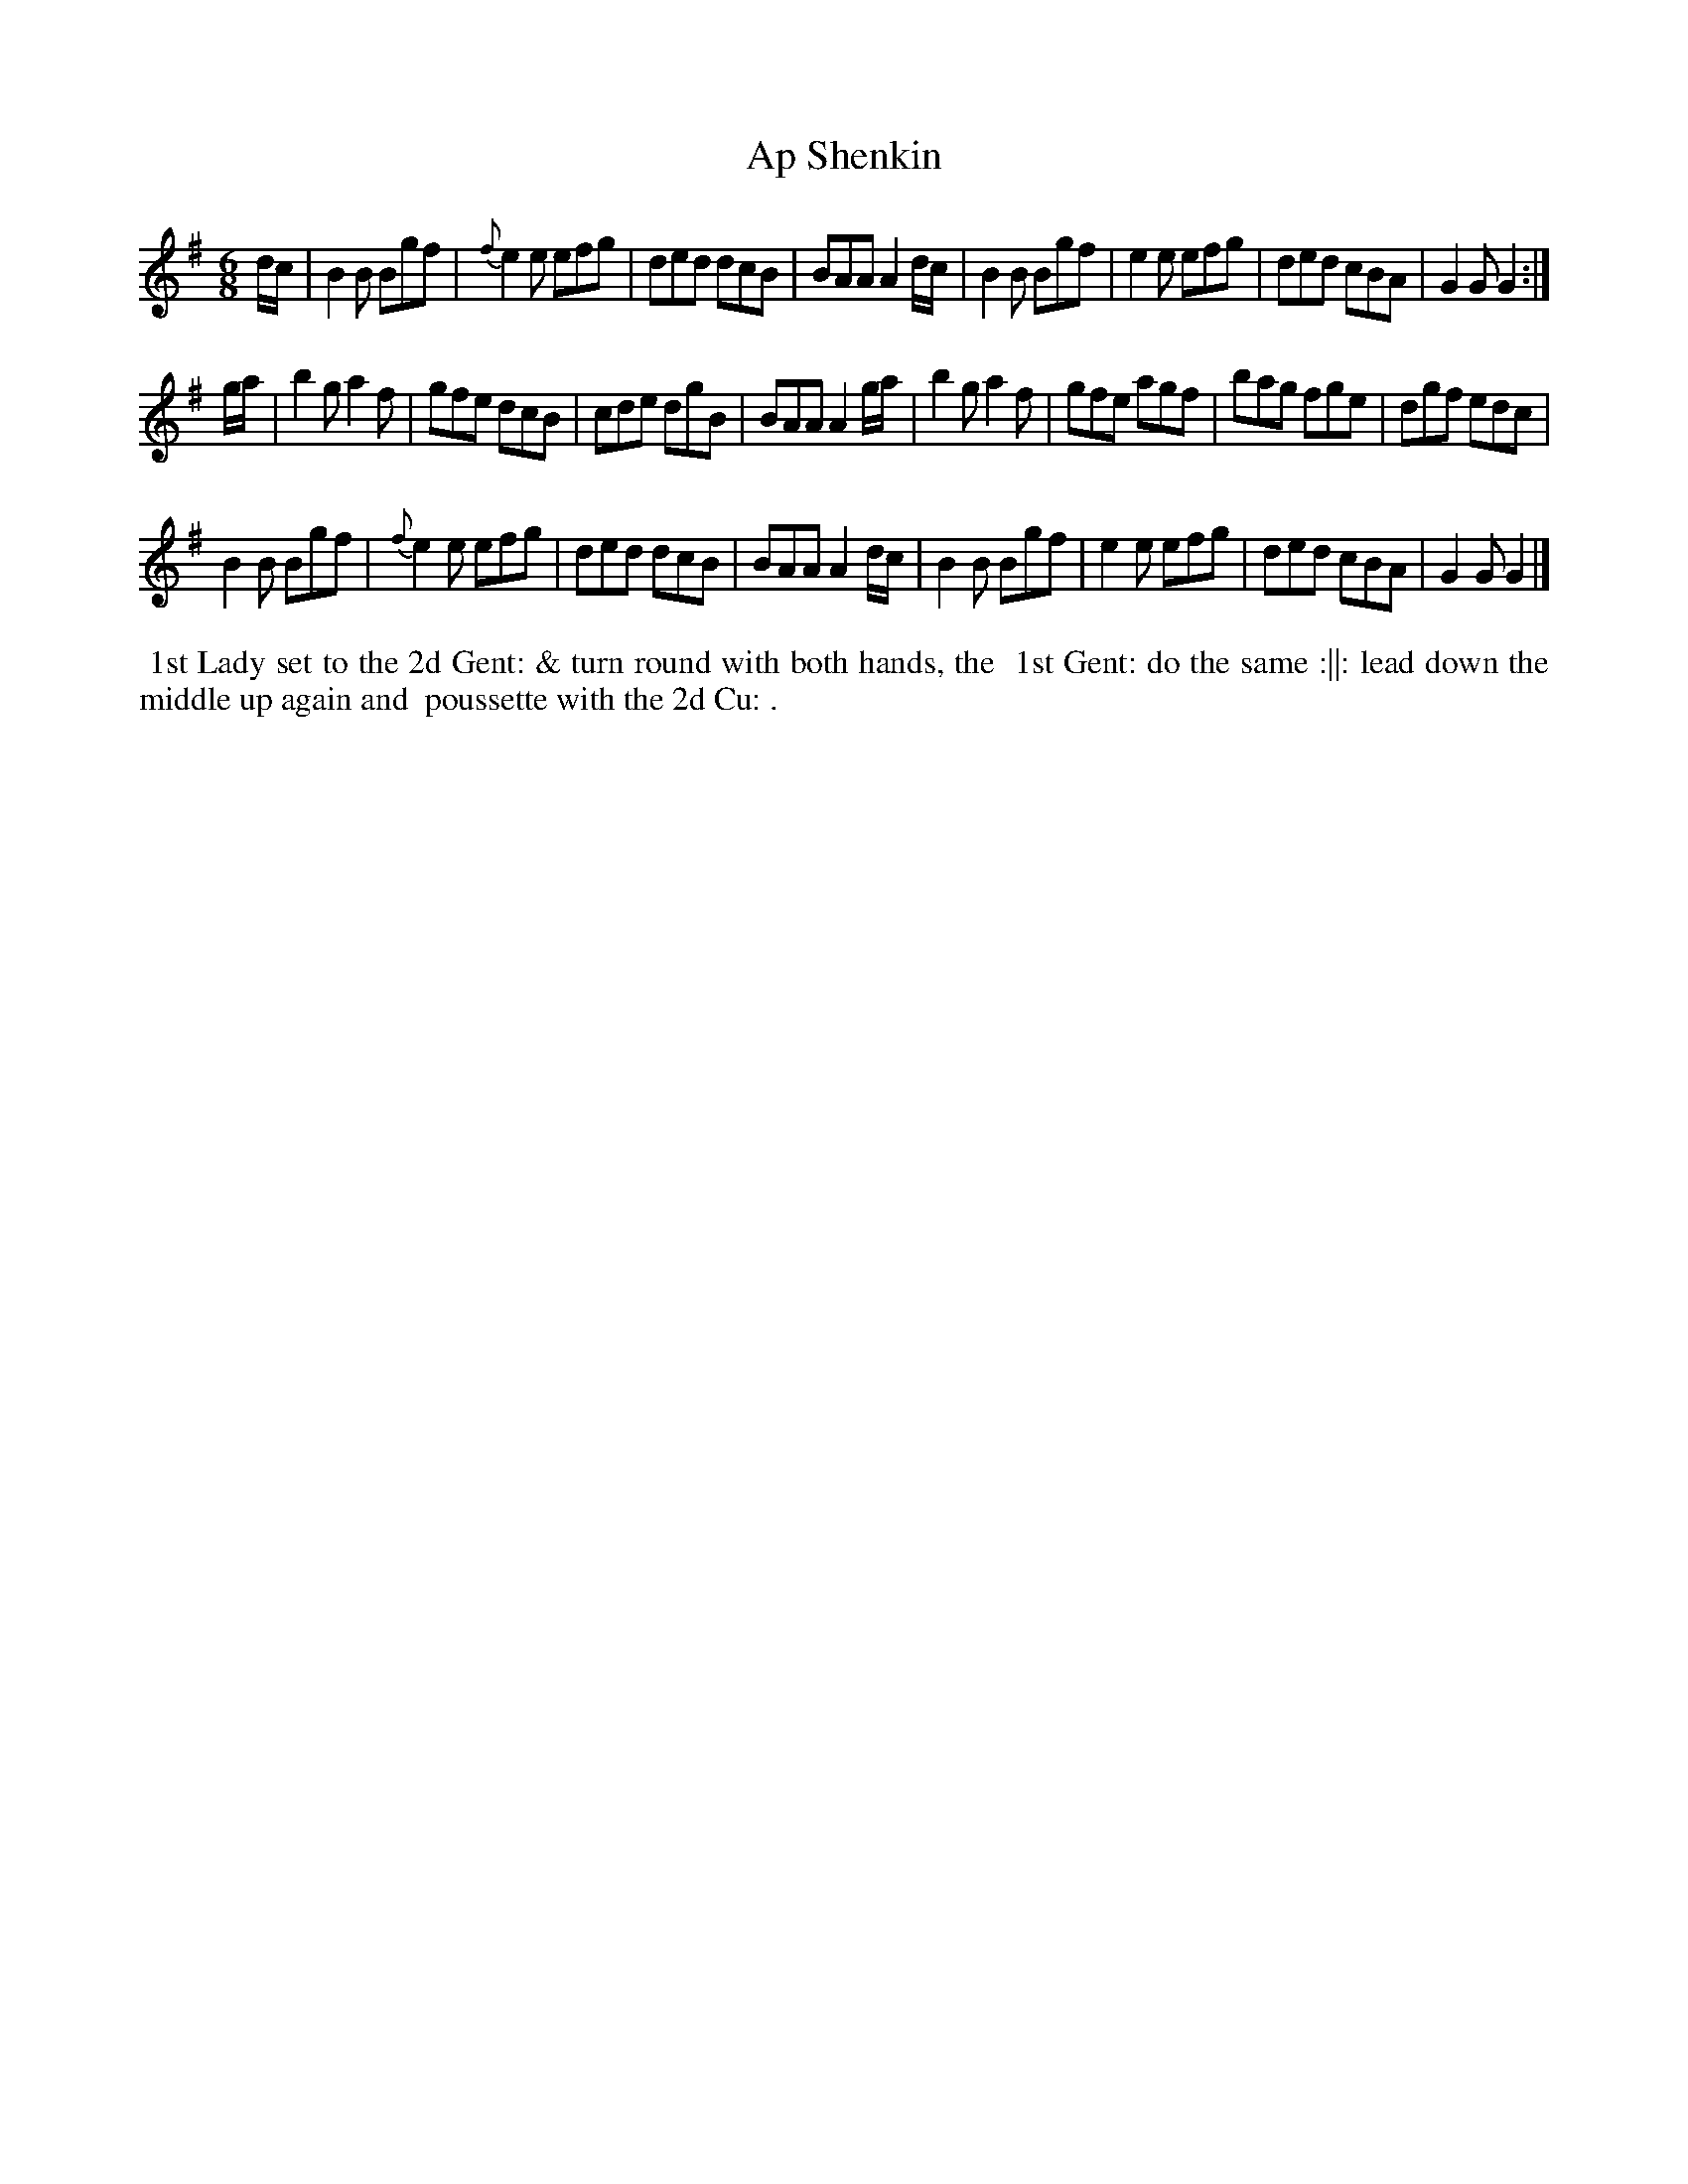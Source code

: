 X: 2
T: Ap Shenkin
M: 6/8
L: 1/8
R: Jig
Z: Transcribed and edited by Flynn Titford-Mock
Z: ABC's: AK/Fiddler's Companion
Z: 2014 John Chambers <jc:trillian.mit.edu>
B: Goulding "Twenty-four Country Dances For the Year 1808", London 1808 p.1 #2
F: http://petrucci.mus.auth.gr/imglnks/usimg/7/7e/IMSLP351864-PMLP71783-goulding_24_dances_1808.pdf
K: G
% - - - - - - - - - - - - - - - - - - - - - - - - - - - - -
d/c/ |\
B2B Bgf | {f}e2 e efg | ded dcB | BAA A2 d/c/ |\
B2B Bgf | e2 e efg | ded cBA | G2G G2 :|!
g/a/ |\
b2g a2f | gfe dcB | cde dgB | BAA A2 g/a/ |\
b2g a2f | gfe agf | bag fge | dgf edc |!
B2B Bgf | {f}e2e efg | ded dcB | BAA A2 d/c/ |\
B2B Bgf | e2 e efg | ded cBA | G2G G2 |] 
% - - - - - - - - - - Dance description - - - - - - - - - -
%%begintext align
%% 1st Lady set to the 2d Gent: & turn round with both hands, the
%% 1st Gent: do the same :||: lead down the middle up again and
%% poussette with the 2d Cu: .
%%endtext

